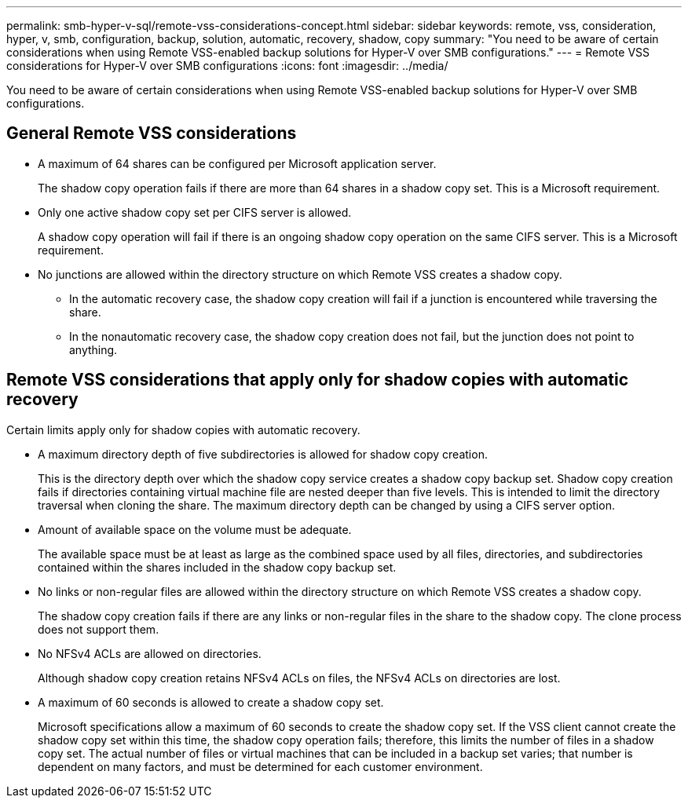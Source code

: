 ---
permalink: smb-hyper-v-sql/remote-vss-considerations-concept.html
sidebar: sidebar
keywords: remote, vss, consideration, hyper, v, smb, configuration, backup, solution, automatic, recovery, shadow, copy
summary: "You need to be aware of certain considerations when using Remote VSS-enabled backup solutions for Hyper-V over SMB configurations."
---
= Remote VSS considerations for Hyper-V over SMB configurations
:icons: font
:imagesdir: ../media/

[.lead]
You need to be aware of certain considerations when using Remote VSS-enabled backup solutions for Hyper-V over SMB configurations.

== General Remote VSS considerations

* A maximum of 64 shares can be configured per Microsoft application server.
+
The shadow copy operation fails if there are more than 64 shares in a shadow copy set. This is a Microsoft requirement.

* Only one active shadow copy set per CIFS server is allowed.
+
A shadow copy operation will fail if there is an ongoing shadow copy operation on the same CIFS server. This is a Microsoft requirement.

* No junctions are allowed within the directory structure on which Remote VSS creates a shadow copy.
 ** In the automatic recovery case, the shadow copy creation will fail if a junction is encountered while traversing the share.
 ** In the nonautomatic recovery case, the shadow copy creation does not fail, but the junction does not point to anything.

== Remote VSS considerations that apply only for shadow copies with automatic recovery

Certain limits apply only for shadow copies with automatic recovery.

* A maximum directory depth of five subdirectories is allowed for shadow copy creation.
+
This is the directory depth over which the shadow copy service creates a shadow copy backup set. Shadow copy creation fails if directories containing virtual machine file are nested deeper than five levels. This is intended to limit the directory traversal when cloning the share. The maximum directory depth can be changed by using a CIFS server option.

* Amount of available space on the volume must be adequate.
+
The available space must be at least as large as the combined space used by all files, directories, and subdirectories contained within the shares included in the shadow copy backup set.

* No links or non-regular files are allowed within the directory structure on which Remote VSS creates a shadow copy.
+
The shadow copy creation fails if there are any links or non-regular files in the share to the shadow copy. The clone process does not support them.

* No NFSv4 ACLs are allowed on directories.
+
Although shadow copy creation retains NFSv4 ACLs on files, the NFSv4 ACLs on directories are lost.

* A maximum of 60 seconds is allowed to create a shadow copy set.
+
Microsoft specifications allow a maximum of 60 seconds to create the shadow copy set. If the VSS client cannot create the shadow copy set within this time, the shadow copy operation fails; therefore, this limits the number of files in a shadow copy set. The actual number of files or virtual machines that can be included in a backup set varies; that number is dependent on many factors, and must be determined for each customer environment.
